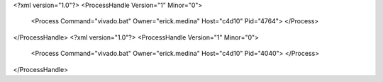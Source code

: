 <?xml version="1.0"?>
<ProcessHandle Version="1" Minor="0">
    <Process Command="vivado.bat" Owner="erick.medina" Host="c4d10" Pid="4764">
    </Process>
</ProcessHandle>
<?xml version="1.0"?>
<ProcessHandle Version="1" Minor="0">
    <Process Command="vivado.bat" Owner="erick.medina" Host="c4d10" Pid="4040">
    </Process>
</ProcessHandle>
